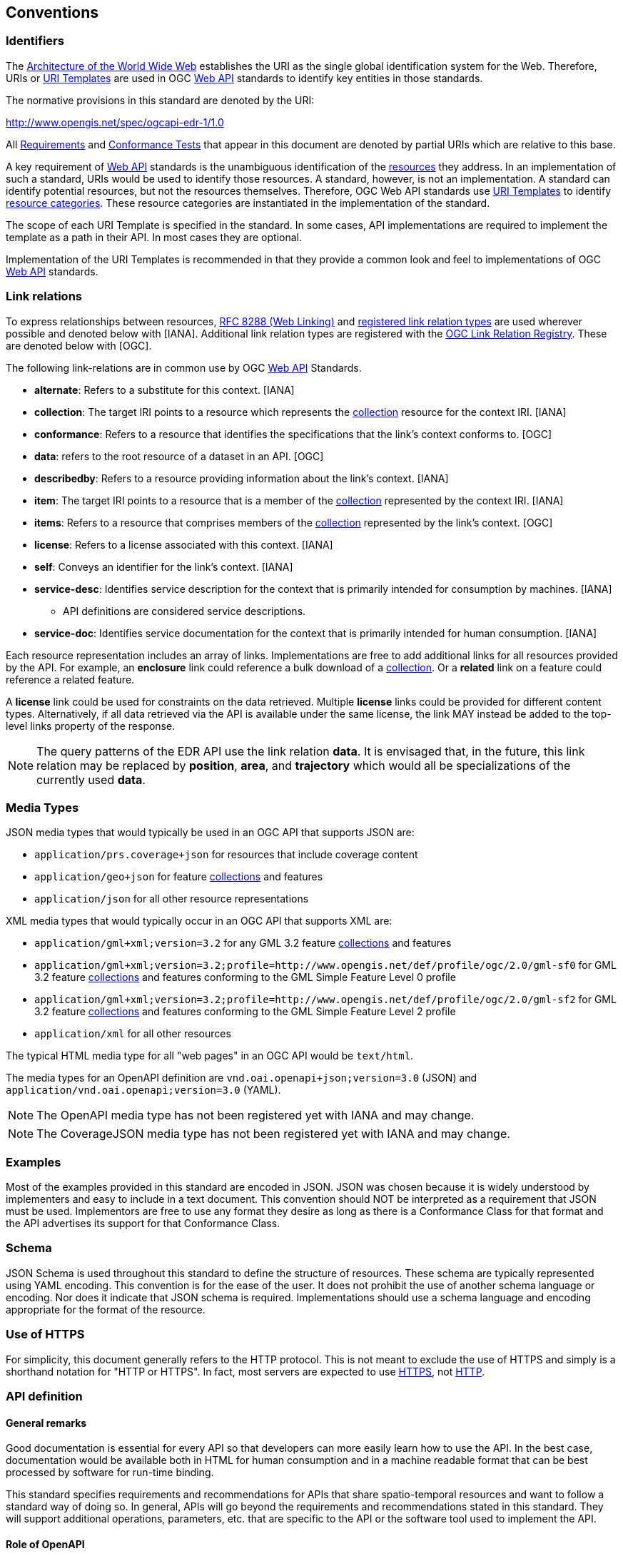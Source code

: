 [[conventions]]
== Conventions

=== Identifiers

The https://www.w3.org/TR/webarch/[Architecture of the World Wide Web] establishes the URI as the single global identification system for the Web. Therefore, URIs or <<rfc6570,URI Templates>> are used in OGC <<webapi-definition,Web API>> standards to identify key entities in those standards.

The normative provisions in this standard are denoted by the URI:

http://www.opengis.net/spec/ogcapi-edr-1/1.0

All <<requirement-definition,Requirements>> and <<ctc-definition,Conformance Tests>> that appear in this document are denoted by partial URIs which are relative to this base.

A key requirement of <<webapi-definition,Web API>> standards is the unambiguous identification of the <<resource-definition,resources>> they address. In an implementation of such a standard, URIs would be used to identify those resources. A standard, however, is not an implementation. A standard can identify potential resources, but not the resources themselves. Therefore, OGC Web API standards use <<rfc6570,URI Templates>> to identify <<resource-category-definition,resource categories>>. These resource categories are instantiated in the implementation of the standard.

The scope of each URI Template is specified in the standard. In some cases, API implementations are required to implement the template as a path in their API. In most cases they are optional.

Implementation of the URI Templates is recommended in that they provide a common look and feel to implementations of OGC <<webapi-definition,Web API>> standards.

=== Link relations

To express relationships between resources, <<rfc8288,RFC 8288 (Web Linking)>> and <<link-relations,registered link relation types>> are used wherever possible and denoted below with [IANA]. Additional link relation types are registered with the https://github.com/opengeospatial/NamingAuthority/blob/master/registers/linkrelations.csv[OGC Link Relation Registry]. These are denoted below with [OGC].

The following link-relations are in common use by OGC <<webapi-definition,Web API>> Standards.

* *alternate*: Refers to a substitute for this context. [IANA]

* *collection*: The target IRI points to a resource which represents the <<collection-definition,collection>> resource for the context IRI. [IANA]

* *conformance*: Refers to a resource that identifies the specifications that the link's context conforms to. [OGC]

* *data*: refers to the root resource of a dataset in an API. [OGC]

* *describedby*: Refers to a resource providing information about the link's context. [IANA]

* *item*: The target IRI points to a resource that is a member of the <<collection-definition,collection>> represented by the context IRI. [IANA]

* *items*: Refers to a resource that comprises members of the <<collection-definition,collection>> represented by the link's context. [OGC]

* *license*: Refers to a license associated with this context. [IANA]

* *self*: Conveys an identifier for the link's context. [IANA]

* *service-desc*: Identifies service description for the context that is primarily intended for consumption by machines. [IANA]

** API definitions are considered service descriptions.

* *service-doc*: Identifies service documentation for the context that is primarily intended for human consumption. [IANA]

Each resource representation includes an array of links. Implementations are free to add additional links for all resources provided by the API. For example, an *enclosure* link could reference a bulk download of a <<collection-definition,collection>>. Or a *related* link on a feature could reference a related feature.

A *license* link could be used for constraints on the data retrieved. Multiple *license* links could be provided for different content types. Alternatively, if all data retrieved via the API is available under the same license, the link MAY instead be added to the top-level links property of the response.

NOTE: The query patterns of the EDR API use the link relation *data*. It is envisaged that, in the future, this link relation may be replaced by *position*, *area*, and *trajectory* which would all be specializations of the currently used *data*.

[[media-types-section]]
=== Media Types

JSON media types that would typically be used in an OGC API that supports JSON are:

* `application/prs.coverage+json` for resources that include coverage content
* `application/geo+json` for feature <<collection-definition,collections>> and features
* `application/json` for all other resource representations

XML media types that would typically occur in an OGC API that supports XML are:

* `application/gml+xml;version=3.2` for any GML 3.2 feature <<collection-definition,collections>> and features
* `application/gml+xml;version=3.2;profile=http://www.opengis.net/def/profile/ogc/2.0/gml-sf0` for GML 3.2 feature <<collection-definition,collections>> and features conforming to the GML Simple Feature Level 0 profile
* `application/gml+xml;version=3.2;profile=http://www.opengis.net/def/profile/ogc/2.0/gml-sf2` for GML 3.2 feature <<collection-definition,collections>> and features conforming to the GML Simple Feature Level 2 profile
* `application/xml` for all other resources

The typical HTML media type for all "web pages" in an OGC API would be `text/html`.

The media types for an OpenAPI definition are `vnd.oai.openapi+json;version=3.0` (JSON) and `application/vnd.oai.openapi;version=3.0` (YAML).

NOTE: The OpenAPI media type has not been registered yet with IANA and may change.

NOTE: The CoverageJSON media type has not been registered yet with IANA and may change.

=== Examples

Most of the examples provided in this standard are encoded in JSON. JSON was chosen because it is widely understood by implementers and easy to include in a text document. This convention should NOT be interpreted as a requirement that JSON must be used. Implementors are free to use any format they desire as long as there is a Conformance Class for that format and the API advertises its support for that Conformance Class.

=== Schema

JSON Schema is used throughout this standard to define the structure of resources. These schema are typically represented using YAML encoding. This convention is for the ease of the user. It does not prohibit the use of another schema language or encoding. Nor does it indicate that JSON schema is required. Implementations should use a schema language and encoding appropriate for the format of the resource.

=== Use of HTTPS

For simplicity, this document generally refers to the HTTP protocol. This is not meant to exclude the use of HTTPS and simply is a shorthand notation for "HTTP or HTTPS". In fact, most servers are expected to use <<rfc2818,HTTPS>>, not <<rfc2616,HTTP>>.

[[requirements-class-openapi_3_0-clause]]
=== API definition

==== General remarks

Good documentation is essential for every API so that developers can more easily learn how to use the API. In the best case, documentation would be available both in HTML for human consumption and in a machine readable format that can be best processed by software for run-time binding.

This standard specifies requirements and recommendations for APIs that share spatio-temporal resources and want to follow a standard way of doing so. In general, APIs will go beyond the requirements and recommendations stated in this standard. They will support additional operations, parameters, etc. that are specific to the API or the software tool used to implement the API.

==== Role of OpenAPI

This document uses OpenAPI 3.0 fragments as examples and to formally state requirements. Using OpenAPI 3.0 is not required for implementing an OGC API. Other API definition languages may be used along with, or instead of OpenAPI. However, any API definition language used should have an associated <<ctc-definition,conformance class>> advertised through the `/conformance` path.

This approach is used to avoid lock-in to a specific approach to defining an API. This standard includes a <<rc_oas30-section,conformance class>> for API definitions that follow the <<openapi,OpenAPI specification 3.0>>. Conformance classes for additional API definition languages will be added as the API landscape continues to evolve.

In this document, fragments of OpenAPI definitions are shown in YAML since YAML is easier to format than JSON and is typically used in OpenAPI editors.

==== References to OpenAPI components in normative statements

Some normative statements (requirements, recommendations and permissions) use a phrase that a component in the API definition of the server must be "based upon" a schema or parameter component in the OGC schema repository.

In this case, the following changes to the pre-defined OpenAPI component are permitted:

* If the server supports an XML encoding, `xml` properties may be added to the relevant OpenAPI schema components.
* The range of values of a parameter or property may be extended (additional values) or constrained (if a subset of all possible values are applicable to the server). An example for a constrained range of values is to explicitly specify the supported values of a string parameter or property using an `enum`.
* Additional properties may be added to the schema definition of a Response Object.
* Informative text may be changed or added, like comments or description properties.

For API definitions that do not conform to the <<openapi,OpenAPI Specification 3.0>> the normative statement should be interpreted in the context of the API definition language used.

==== Paths in OpenAPI definitions

All paths in an OpenAPI definition are relative to the base URL of a server. Unlike Web Services, an API is decoupled from the server(s). Some ramifications of this are:

* An API may be hosted (replicated) on more than one server.
* Parts of an API may be distributed across multiple servers.

.URL of the OpenAPI definition
===========================================
If the OpenAPI Server Object looks like this:

[source,YAML]
----
servers:
  - url: https://dev.example.org/
    description: Development server
  - url: https://data.example.org/
    description: Production server
----

The path +`/mypath`+ in the OpenAPI definition of the API would be the URL +`https://data.example.org/mypath`+ for the production server.
===========================================

==== Reusable OpenAPI components

Reusable components for OpenAPI definitions for a OGC API are referenced from this document.
